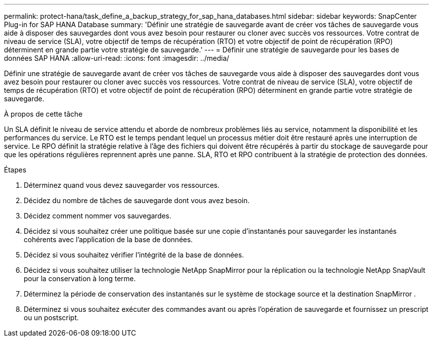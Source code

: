 ---
permalink: protect-hana/task_define_a_backup_strategy_for_sap_hana_databases.html 
sidebar: sidebar 
keywords: SnapCenter Plug-in for SAP HANA Database 
summary: 'Définir une stratégie de sauvegarde avant de créer vos tâches de sauvegarde vous aide à disposer des sauvegardes dont vous avez besoin pour restaurer ou cloner avec succès vos ressources.  Votre contrat de niveau de service (SLA), votre objectif de temps de récupération (RTO) et votre objectif de point de récupération (RPO) déterminent en grande partie votre stratégie de sauvegarde.' 
---
= Définir une stratégie de sauvegarde pour les bases de données SAP HANA
:allow-uri-read: 
:icons: font
:imagesdir: ../media/


[role="lead"]
Définir une stratégie de sauvegarde avant de créer vos tâches de sauvegarde vous aide à disposer des sauvegardes dont vous avez besoin pour restaurer ou cloner avec succès vos ressources.  Votre contrat de niveau de service (SLA), votre objectif de temps de récupération (RTO) et votre objectif de point de récupération (RPO) déterminent en grande partie votre stratégie de sauvegarde.

.À propos de cette tâche
Un SLA définit le niveau de service attendu et aborde de nombreux problèmes liés au service, notamment la disponibilité et les performances du service.  Le RTO est le temps pendant lequel un processus métier doit être restauré après une interruption de service.  Le RPO définit la stratégie relative à l'âge des fichiers qui doivent être récupérés à partir du stockage de sauvegarde pour que les opérations régulières reprennent après une panne.  SLA, RTO et RPO contribuent à la stratégie de protection des données.

.Étapes
. Déterminez quand vous devez sauvegarder vos ressources.
. Décidez du nombre de tâches de sauvegarde dont vous avez besoin.
. Décidez comment nommer vos sauvegardes.
. Décidez si vous souhaitez créer une politique basée sur une copie d'instantanés pour sauvegarder les instantanés cohérents avec l'application de la base de données.
. Décidez si vous souhaitez vérifier l’intégrité de la base de données.
. Décidez si vous souhaitez utiliser la technologie NetApp SnapMirror pour la réplication ou la technologie NetApp SnapVault pour la conservation à long terme.
. Déterminez la période de conservation des instantanés sur le système de stockage source et la destination SnapMirror .
. Déterminez si vous souhaitez exécuter des commandes avant ou après l’opération de sauvegarde et fournissez un prescript ou un postscript.

